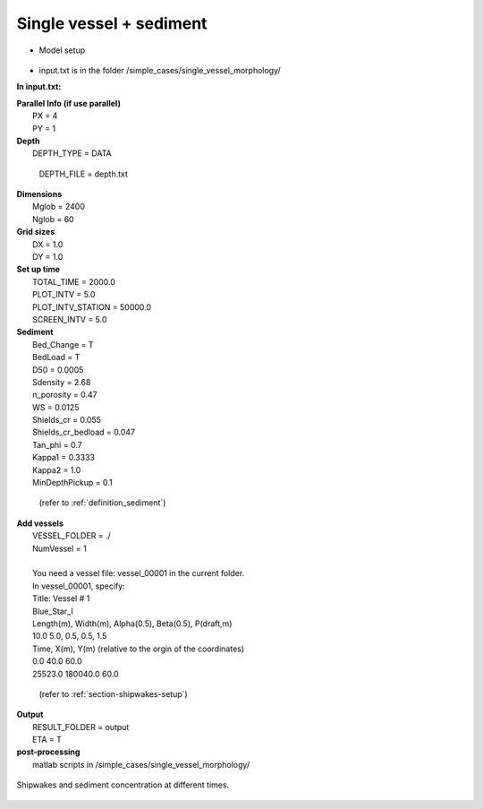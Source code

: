 Single vessel + sediment 
###################################

* Model setup

.. figure:: images/simple_cases/layout_single_vessel.jpg
    :width: 500px
    :align: center
    :height: 120px
    :alt: alternate text
    :figclass: align-center


* input.txt
  is in the folder /simple_cases/single_vessel_morphology/

**In input.txt:**

|  **Parallel Info (if use parallel)**  
|   PX = 4 
|   PY = 1

|  **Depth**
|   DEPTH_TYPE = DATA

  DEPTH_FILE = depth.txt

|  **Dimensions**
|   Mglob = 2400
|   Nglob = 60

|  **Grid sizes**
|   DX = 1.0
|   DY = 1.0

|  **Set up time**
|   TOTAL_TIME = 2000.0
|   PLOT_INTV = 5.0
|   PLOT_INTV_STATION = 50000.0
|   SCREEN_INTV = 5.0

|  **Sediment**
|   Bed_Change = T
|   BedLoad = T
|   D50 = 0.0005
|   Sdensity = 2.68
|   n_porosity = 0.47
|   WS = 0.0125
|   Shields_cr = 0.055
|   Shields_cr_bedload = 0.047
|   Tan_phi = 0.7
|   Kappa1 = 0.3333
|   Kappa2 = 1.0
|   MinDepthPickup = 0.1 

  (refer to :ref:`definition_sediment`)

|  **Add vessels**
|   VESSEL_FOLDER = ./
|   NumVessel = 1
| 
|   You need a vessel file: vessel_00001 in the current folder. 
|   In vessel_00001, specify:
|   Title: Vessel # 1
|   Blue_Star_I
|   Length(m), Width(m), Alpha(0.5), Beta(0.5), P(draft,m)
|   10.0  5.0, 0.5, 0.5, 1.5
|   Time, X(m), Y(m)  (relative to the orgin of the coordinates)
|   0.0   40.0   60.0
|   25523.0  180040.0  60.0

  (refer to :ref:`section-shipwakes-setup`)

|  **Output**
|   RESULT_FOLDER = output
|   ETA = T

|  **post-processing**
|   matlab scripts in /simple_cases/single_vessel_morphology/

.. figure:: images/simple_cases/single_wave_conc.jpg
    :width: 400px
    :align: center
    :height: 600px
    :alt: alternate text
    :figclass: align-center

    Shipwakes and sediment concentration at different times.


